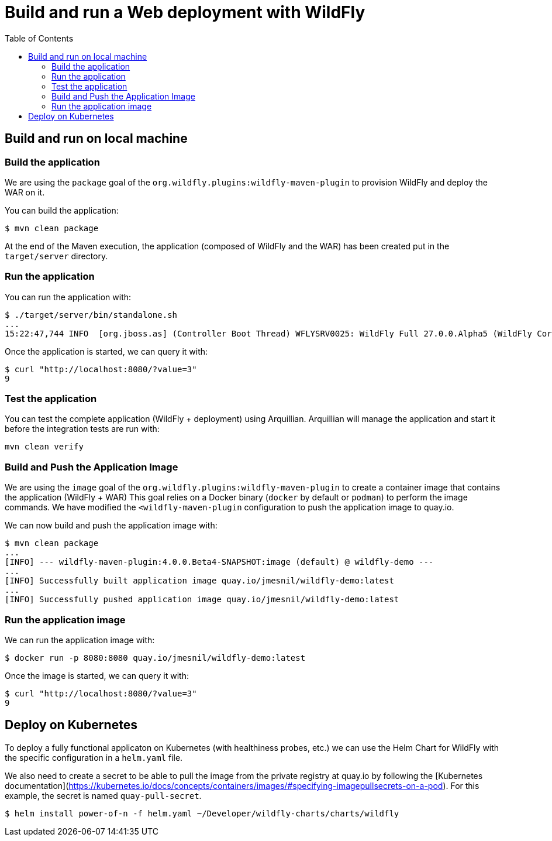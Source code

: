 # Build and run a Web deployment with WildFly
:toc:               left

## Build and run on local machine

### Build the application

We are using the `package` goal of the `org.wildfly.plugins:wildfly-maven-plugin` to provision WildFly and deploy the WAR on it.

You can build the application:

[source,bash]
----
$ mvn clean package
----

At the end of the Maven execution, the application (composed of WildFly and the WAR) has been created put in the `target/server` directory.

### Run the application

You can run the application with:

[source,bash]
----
$ ./target/server/bin/standalone.sh
...
15:22:47,744 INFO  [org.jboss.as] (Controller Boot Thread) WFLYSRV0025: WildFly Full 27.0.0.Alpha5 (WildFly Core 19.0.0.Beta15) started in 5125ms - Started 261 of 358 services (145 services are lazy, passive or on-demand) - Server configuration file in use: standalone.xml
----

Once the application is started, we can query it with:

[source,bash]
----
$ curl "http://localhost:8080/?value=3"
9
----

### Test the application

You can test the complete application (WildFly + deployment) using Arquillian.
Arquillian will manage the application and start it before the integration tests are run with:

[source,bash]
----
mvn clean verify
----

### Build and Push the Application Image

We are using the `image` goal of the `org.wildfly.plugins:wildfly-maven-plugin` to create a container image that contains the application (WildFly + WAR)
This goal relies on a Docker binary (`docker` by default or `podman`) to perform the image commands.
We have modified the `<wildfly-maven-plugin` configuration to push the application image to quay.io.

We can now build and push the application image with:

[source,bash]
----
$ mvn clean package
...
[INFO] --- wildfly-maven-plugin:4.0.0.Beta4-SNAPSHOT:image (default) @ wildfly-demo ---
...
[INFO] Successfully built application image quay.io/jmesnil/wildfly-demo:latest
...
[INFO] Successfully pushed application image quay.io/jmesnil/wildfly-demo:latest
----

### Run the application image

We can run the application image with:

[source,bash]
----
$ docker run -p 8080:8080 quay.io/jmesnil/wildfly-demo:latest
----

Once the image is started, we can query it with:

[source,bash]
----
$ curl "http://localhost:8080/?value=3"
9
----

## Deploy on Kubernetes

To deploy a fully functional applicaton on Kubernetes (with healthiness probes, etc.) we can use the Helm Chart for WildFly with
the specific configuration in a `helm.yaml` file.

We also need to create a secret to be able to pull the image from the private registry at quay.io by following the [Kubernetes documentation](https://kubernetes.io/docs/concepts/containers/images/#specifying-imagepullsecrets-on-a-pod). For this example, the secret is named `quay-pull-secret`.

[source,bash]
----
$ helm install power-of-n -f helm.yaml ~/Developer/wildfly-charts/charts/wildfly
----